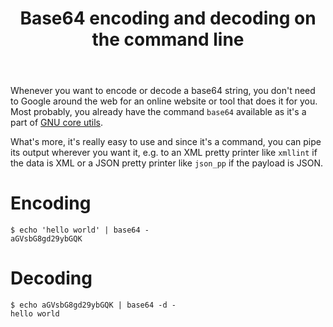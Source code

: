 #+TITLE: Base64 encoding and decoding on the command line

Whenever you want to encode or decode a base64 string, you don't need
to Google around the web for an online website or tool that does it
for you. Most probably, you already have the command =base64=
available as it's a part of [[http://www.gnu.org/software/coreutils/][GNU core utils]].

What's more, it's really easy to use and since it's a command, you can
pipe its output wherever you want it, e.g. to an XML pretty printer
like =xmllint= if the data is XML or a JSON pretty printer like
=json_pp= if the payload is JSON.

* Encoding
#+begin_src text
$ echo 'hello world' | base64 -
aGVsbG8gd29ybGQK
#+end_src

* Decoding
#+begin_src text
$ echo aGVsbG8gd29ybGQK | base64 -d -
hello world
#+end_src


